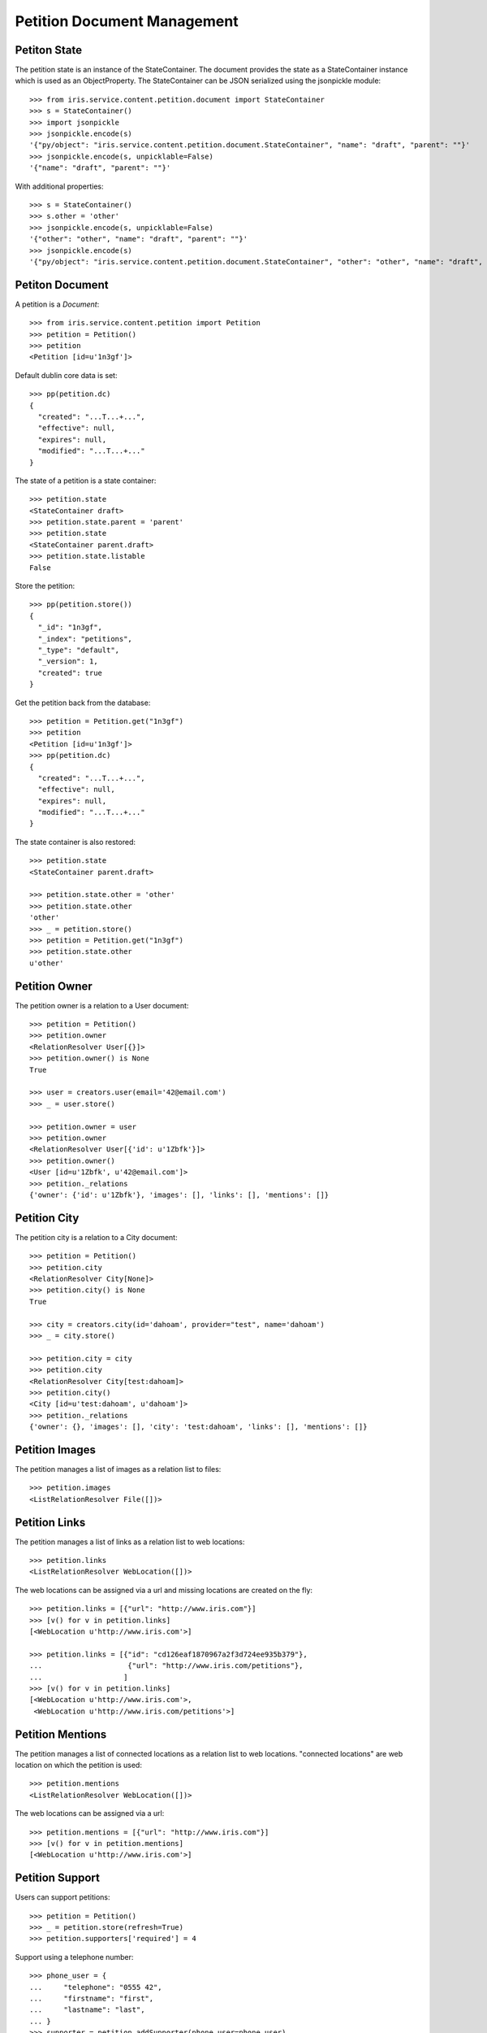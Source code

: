============================
Petition Document Management
============================


Petiton State
=============

The petition state is an instance of the StateContainer. The document provides
the state as a StateContainer instance which is used as an ObjectProperty. The
StateContainer can be JSON serialized using the jsonpickle module::

    >>> from iris.service.content.petition.document import StateContainer
    >>> s = StateContainer()
    >>> import jsonpickle
    >>> jsonpickle.encode(s)
    '{"py/object": "iris.service.content.petition.document.StateContainer", "name": "draft", "parent": ""}'
    >>> jsonpickle.encode(s, unpicklable=False)
    '{"name": "draft", "parent": ""}'

With additional properties::

    >>> s = StateContainer()
    >>> s.other = 'other'
    >>> jsonpickle.encode(s, unpicklable=False)
    '{"other": "other", "name": "draft", "parent": ""}'
    >>> jsonpickle.encode(s)
    '{"py/object": "iris.service.content.petition.document.StateContainer", "other": "other", "name": "draft", "parent": ""}'


Petiton Document
================

A petition is a `Document`::

    >>> from iris.service.content.petition import Petition
    >>> petition = Petition()
    >>> petition
    <Petition [id=u'1n3gf']>

Default dublin core data is set::

    >>> pp(petition.dc)
    {
      "created": "...T...+...",
      "effective": null,
      "expires": null,
      "modified": "...T...+..."
    }

The state of a petition is a state container::

    >>> petition.state
    <StateContainer draft>
    >>> petition.state.parent = 'parent'
    >>> petition.state
    <StateContainer parent.draft>
    >>> petition.state.listable
    False

Store the petition::

    >>> pp(petition.store())
    {
      "_id": "1n3gf",
      "_index": "petitions",
      "_type": "default",
      "_version": 1,
      "created": true
    }

Get the petition back from the database::

    >>> petition = Petition.get("1n3gf")
    >>> petition
    <Petition [id=u'1n3gf']>
    >>> pp(petition.dc)
    {
      "created": "...T...+...",
      "effective": null,
      "expires": null,
      "modified": "...T...+..."
    }

The state container is also restored::

    >>> petition.state
    <StateContainer parent.draft>

    >>> petition.state.other = 'other'
    >>> petition.state.other
    'other'
    >>> _ = petition.store()
    >>> petition = Petition.get("1n3gf")
    >>> petition.state.other
    u'other'


Petition Owner
==============

The petition owner is a relation to a User document::

    >>> petition = Petition()
    >>> petition.owner
    <RelationResolver User[{}]>
    >>> petition.owner() is None
    True

    >>> user = creators.user(email='42@email.com')
    >>> _ = user.store()

    >>> petition.owner = user
    >>> petition.owner
    <RelationResolver User[{'id': u'1Zbfk'}]>
    >>> petition.owner()
    <User [id=u'1Zbfk', u'42@email.com']>
    >>> petition._relations
    {'owner': {'id': u'1Zbfk'}, 'images': [], 'links': [], 'mentions': []}


Petition City
==============

The petition city is a relation to a City document::

    >>> petition = Petition()
    >>> petition.city
    <RelationResolver City[None]>
    >>> petition.city() is None
    True

    >>> city = creators.city(id='dahoam', provider="test", name='dahoam')
    >>> _ = city.store()

    >>> petition.city = city
    >>> petition.city
    <RelationResolver City[test:dahoam]>
    >>> petition.city()
    <City [id=u'test:dahoam', u'dahoam']>
    >>> petition._relations
    {'owner': {}, 'images': [], 'city': 'test:dahoam', 'links': [], 'mentions': []}


Petition Images
===============

The petition manages a list of images as a relation list to files::

    >>> petition.images
    <ListRelationResolver File([])>


Petition Links
==============

The petition manages a list of links as a relation list to web locations::

    >>> petition.links
    <ListRelationResolver WebLocation([])>

The web locations can be assigned via a url and missing locations are created
on the fly::

    >>> petition.links = [{"url": "http://www.iris.com"}]
    >>> [v() for v in petition.links]
    [<WebLocation u'http://www.iris.com'>]

    >>> petition.links = [{"id": "cd126eaf1870967a2f3d724ee935b379"},
    ...                    {"url": "http://www.iris.com/petitions"},
    ...                   ]
    >>> [v() for v in petition.links]
    [<WebLocation u'http://www.iris.com'>,
     <WebLocation u'http://www.iris.com/petitions'>]


Petition Mentions
=================

The petition manages a list of connected locations as a relation list to web
locations. "connected locations" are web location on which the petition is
used::

    >>> petition.mentions
    <ListRelationResolver WebLocation([])>

The web locations can be assigned via a url::

    >>> petition.mentions = [{"url": "http://www.iris.com"}]
    >>> [v() for v in petition.mentions]
    [<WebLocation u'http://www.iris.com'>]


Petition Support
================

Users can support petitions::

    >>> petition = Petition()
    >>> _ = petition.store(refresh=True)
    >>> petition.supporters['required'] = 4

Support using a telephone number::

    >>> phone_user = {
    ...     "telephone": "0555 42",
    ...     "firstname": "first",
    ...     "lastname": "last",
    ... }
    >>> supporter = petition.addSupporter(phone_user=phone_user)
    >>> supporter
    <Supporter [id=u'1QjR3-t:0555 42']>
    >>> supporter.user() is None
    True
    >>> supporter.phone_user
    {'lastname': 'last', 'telephone': '0555 42', 'firstname': 'first'}
    >>> supporter.petition.id == petition.id
    True

    >>> from iris.service.content.petition.document import Supporter
    >>> supporters = Supporter.search({"query": {"match_all": {}},})['hits']['hits']
    >>> len(supporters)
    1

    >>> petition = Petition.get(petition.id)
    >>> pp(petition.supporters)
    {
      "amount": 1,
      "required": 4
    }

Support using an existing user::

    >>> supporter = petition.addSupporter(user=42)
    >>> supporter
    <Supporter [id=u'1QjR3-u:42']>
    >>> supporter.user
    <RelationResolver User[42]>
    >>> supporter.phone_user is None
    True
    >>> supporter.petition.id == petition.id
    True
    >>> petition = Petition.get(petition.id)
    >>> pp(petition.supporters)
    {
      "amount": 2,
      "required": 4
    }

Duplicate supporters are not counted::

    >>> supporter = petition.addSupporter(user=42)
    >>> supporter
    <Supporter [id=u'1QjR3-u:42']>
    >>> petition = Petition.get(petition.id)
    >>> pp(petition.supporters)
    {
      "amount": 2,
      "required": 4
    }

Supporters can be removed::

    >>> petition.removeSupporter('1QjR3-u:42')
    >>> petition = Petition.get(petition.id)
    >>> pp(petition.supporters)
    {
      "amount": 1,
      "required": 4
    }

Remove the already removed supporter again::

    >>> petition.removeSupporter('1QjR3-u:42')
    >>> petition = Petition.get(petition.id)
    >>> pp(petition.supporters)
    {
      "amount": 1,
      "required": 4
    }
